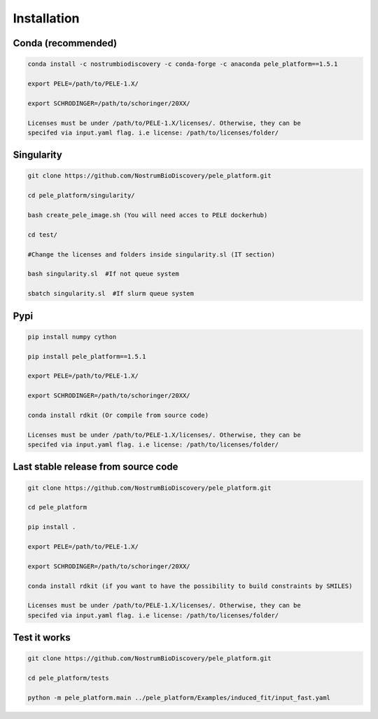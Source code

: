 Installation
###############

Conda (recommended)
-----------------------

.. code-block:: bash

    conda install -c nostrumbiodiscovery -c conda-forge -c anaconda pele_platform==1.5.1
    
    export PELE=/path/to/PELE-1.X/

    export SCHRODINGER=/path/to/schoringer/20XX/

    Licenses must be under /path/to/PELE-1.X/licenses/. Otherwise, they can be
    specifed via input.yaml flag. i.e license: /path/to/licenses/folder/


Singularity
----------------

.. code-block:: bash

   git clone https://github.com/NostrumBioDiscovery/pele_platform.git

   cd pele_platform/singularity/
   
   bash create_pele_image.sh (You will need acces to PELE dockerhub)
   
   cd test/
   
   #Change the licenses and folders inside singularity.sl (IT section)
   
   bash singularity.sl  #If not queue system
   
   sbatch singularity.sl  #If slurm queue system



Pypi
------

.. code-block:: bash

    pip install numpy cython

    pip install pele_platform==1.5.1

    export PELE=/path/to/PELE-1.X/

    export SCHRODINGER=/path/to/schoringer/20XX/
    
    conda install rdkit (Or compile from source code)

    Licenses must be under /path/to/PELE-1.X/licenses/. Otherwise, they can be
    specifed via input.yaml flag. i.e license: /path/to/licenses/folder/


Last stable release from source code
--------------------------------------------

.. code-block:: bash

    git clone https://github.com/NostrumBioDiscovery/pele_platform.git
    
    cd pele_platform
    
    pip install .
    
    export PELE=/path/to/PELE-1.X/

    export SCHRODINGER=/path/to/schoringer/20XX/

    conda install rdkit (if you want to have the possibility to build constraints by SMILES)

    Licenses must be under /path/to/PELE-1.X/licenses/. Otherwise, they can be
    specifed via input.yaml flag. i.e license: /path/to/licenses/folder/



Test it works
----------------

.. code-block:: bash

    git clone https://github.com/NostrumBioDiscovery/pele_platform.git

    cd pele_platform/tests

    python -m pele_platform.main ../pele_platform/Examples/induced_fit/input_fast.yaml









